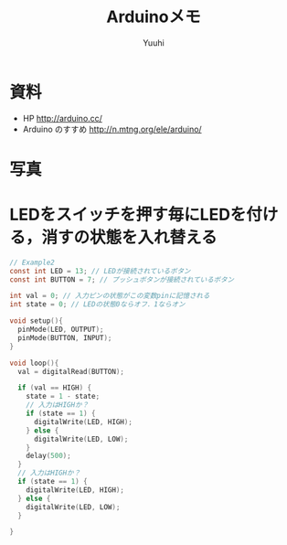 #+AUTHOR: Yuuhi
#+TITLE: Arduinoメモ
#+LANGUAGE: ja
#+HTML: <meta content='no-cache' http-equiv='Pragma' />
#+STYLE: <link rel="stylesheet" type="text/css" href="./bootstrap.min.css">
#+STYLE: <link rel="stylesheet" type="text/css" href="./org-mode.css">


* 資料
- HP http://arduino.cc/
- Arduino のすすめ http://n.mtng.org/ele/arduino/

* 写真
#+begin_html
<img src="./pics/arduino2.jpg" alt="Hello World!" width=300 />
#+end_html

* LEDをスイッチを押す毎にLEDを付ける，消すの状態を入れ替える
#+begin_src c
// Example2
const int LED = 13; // LEDが接続されているボタン
const int BUTTON = 7; // プッシュボタンが接続されているボタン

int val = 0; // 入力ピンの状態がこの変数pinに記憶される
int state = 0; // LEDの状態0ならオフ．1ならオン

void setup(){
  pinMode(LED, OUTPUT);
  pinMode(BUTTON, INPUT);
}

void loop(){
  val = digitalRead(BUTTON);
  
  if (val == HIGH) {
    state = 1 - state;
    // 入力はHIGHか？
    if (state == 1) {
      digitalWrite(LED, HIGH);
    } else {
      digitalWrite(LED, LOW);
    }
    delay(500);
  }
  // 入力はHIGHか？
  if (state == 1) {
    digitalWrite(LED, HIGH);
  } else {
    digitalWrite(LED, LOW);
  }

}
#+end_src


